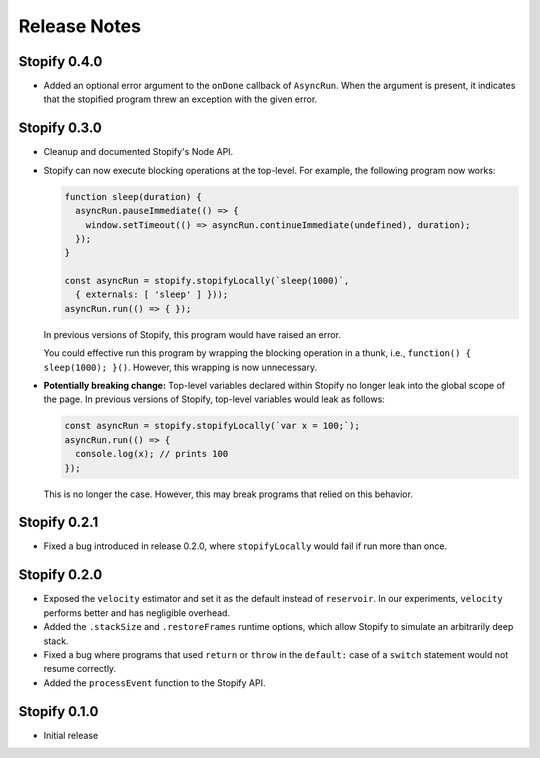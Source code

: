 =============
Release Notes
=============

Stopify 0.4.0
=============

- Added an optional error argument to the ``onDone`` callback of ``AsyncRun``.
  When the argument is present, it indicates that the stopified program threw
  an exception with the given error.

Stopify 0.3.0
=============

- Cleanup and documented Stopify's Node API.

- Stopify can now execute blocking operations at the top-level. For example,
  the following program now works:

  .. code-block:: javascript

    function sleep(duration) {
      asyncRun.pauseImmediate(() => {
        window.setTimeout(() => asyncRun.continueImmediate(undefined), duration);
      });
    }

    const asyncRun = stopify.stopifyLocally(`sleep(1000)`,
      { externals: [ 'sleep' ] }));
    asyncRun.run(() => { });

  In previous versions of Stopify, this program would have raised an error.

  You could effective run this program by wrapping the blocking operation
  in a thunk, i.e., ``function() { sleep(1000); }()``. However, this
  wrapping is now unnecessary.

- **Potentially breaking change:** Top-level variables declared within Stopify
  no longer leak into the global scope of the page. In previous versions
  of Stopify, top-level variables would leak as follows:

  .. code-block:: javascript

    const asyncRun = stopify.stopifyLocally(`var x = 100;`);
    asyncRun.run(() => { 
      console.log(x); // prints 100
    });

  This is no longer the case. However, this may break programs that relied on
  this behavior.

Stopify 0.2.1
=============

- Fixed a bug introduced in release 0.2.0, where ``stopifyLocally`` would fail
  if run more than once.

Stopify 0.2.0
=============

- Exposed the ``velocity`` estimator and set it as the default instead of
  ``reservoir``. In our experiments, ``velocity`` performs better and has
  negligible overhead.

- Added the ``.stackSize`` and ``.restoreFrames`` runtime options, which allow
  Stopify to simulate an arbitrarily deep stack.

- Fixed a bug where programs that used ``return`` or ``throw`` in the
  ``default:`` case of a ``switch`` statement would not resume correctly.

- Added the ``processEvent`` function to the Stopify API.

Stopify 0.1.0
=============

- Initial release
